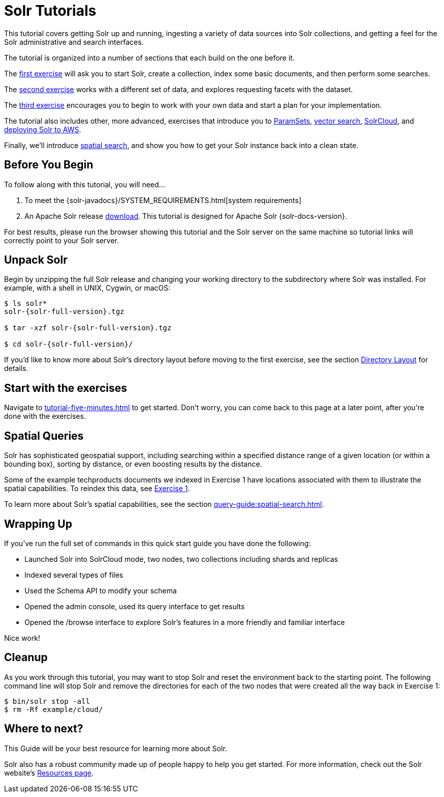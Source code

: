 = Solr Tutorials
:experimental:
// Licensed to the Apache Software Foundation (ASF) under one
// or more contributor license agreements.  See the NOTICE file
// distributed with this work for additional information
// regarding copyright ownership.  The ASF licenses this file
// to you under the Apache License, Version 2.0 (the
// "License"); you may not use this file except in compliance
// with the License.  You may obtain a copy of the License at
//
//   http://www.apache.org/licenses/LICENSE-2.0
//
// Unless required by applicable law or agreed to in writing,
// software distributed under the License is distributed on an
// "AS IS" BASIS, WITHOUT WARRANTIES OR CONDITIONS OF ANY
// KIND, either express or implied.  See the License for the
// specific language governing permissions and limitations
// under the License.

This tutorial covers getting Solr up and running, ingesting a variety of data sources into Solr collections,
and getting a feel for the Solr administrative and search interfaces.

The tutorial is organized into a number of sections that each build on the one before it.

The xref:tutorial-techproducts.adoc[first exercise] will ask you to start Solr, create a collection, index some basic documents, and then perform some searches.

The xref:tutorial-films.adoc[second exercise] works with a different set of data, and explores requesting facets with the dataset.

The xref:tutorial-diy.adoc[third exercise] encourages you to begin to work with your own data and start a plan for your implementation.

The tutorial also includes other, more advanced, exercises that introduce you to xref:tutorial-paramsets.adoc[ParamSets],
xref:tutorial-vectors.adoc[vector search], xref:tutorial-solrcloud.adoc[SolrCloud], and xref:tutorial-aws.adoc[deploying Solr to AWS].

Finally, we'll introduce <<Spatial Queries,spatial search>>, and show you how to get your Solr instance back into a clean state.

== Before You Begin

To follow along with this tutorial, you will need...

// TODO possibly remove this system requirements or only replace the link
. To meet the {solr-javadocs}/SYSTEM_REQUIREMENTS.html[system requirements]
. An Apache Solr release http://solr.apache.org/downloads.html[download].
This tutorial is designed for Apache Solr {solr-docs-version}.

For best results, please run the browser showing this tutorial and the Solr server on the same machine so tutorial links will correctly point to your Solr server.

== Unpack Solr

Begin by unzipping the full Solr release and changing your working directory to the subdirectory where Solr was installed.
For example, with a shell in UNIX, Cygwin, or macOS:

[,console]
----
$ ls solr*
solr-{solr-full-version}.tgz

$ tar -xzf solr-{solr-full-version}.tgz

$ cd solr-{solr-full-version}/
----

If you'd like to know more about Solr's directory layout before moving to the first exercise, see the section xref:deployment-guide:installing-solr.adoc#directory-layout[Directory Layout] for details.

== Start with the exercises

Navigate to xref:tutorial-five-minutes.adoc[] to get started. Don't worry, you can come back to this page at a later point,
after you're done with the exercises.

== Spatial Queries

Solr has sophisticated geospatial support, including searching within a specified distance range of a given location (or within a bounding box), sorting by distance, or even boosting results by the distance.

Some of the example techproducts documents we indexed in Exercise 1 have locations associated with them to illustrate the spatial capabilities.
To reindex this data, see xref:tutorial-techproducts.adoc[Exercise 1].

To learn more about Solr's spatial capabilities, see the section xref:query-guide:spatial-search.adoc[].

== Wrapping Up

If you've run the full set of commands in this quick start guide you have done the following:

* Launched Solr into SolrCloud mode, two nodes, two collections including shards and replicas
* Indexed several types of files
* Used the Schema API to modify your schema
* Opened the admin console, used its query interface to get results
* Opened the /browse interface to explore Solr's features in a more friendly and familiar interface

Nice work!

== Cleanup

As you work through this tutorial, you may want to stop Solr and reset the environment back to the starting point.
The following command line will stop Solr and remove the directories for each of the two nodes that were created all the way back in Exercise 1:

[,console]
----
$ bin/solr stop -all
$ rm -Rf example/cloud/
----

== Where to next?

This Guide will be your best resource for learning more about Solr.

Solr also has a robust community made up of people happy to help you get started.
For more information, check out the Solr website's http://solr.apache.org/resources.html[Resources page].
